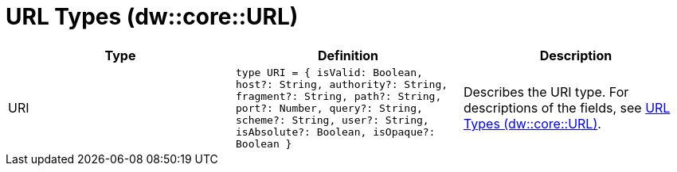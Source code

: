= URL Types (dw::core::URL)
// :page-aliases: 4.3@mule-runtime::dw-url-types.adoc

|===
| Type | Definition | Description

| URI
| `type URI = { isValid: Boolean, host?: String, authority?: String, fragment?: String, path?: String, port?: Number, query?: String, scheme?: String, user?: String, isAbsolute?: Boolean, isOpaque?: Boolean }`
| Describes the URI type. For descriptions of the fields, see
https://docs.mulesoft.com/mule-runtime/4.3/dataweave-types#dw_type_url[URL Types (dw::core::URL)].

|===
